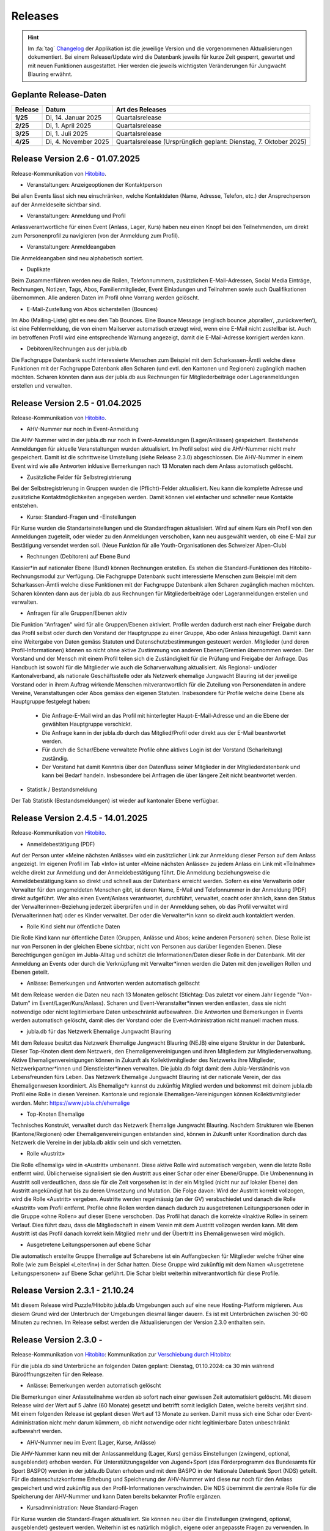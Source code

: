 .. _changelog-news:

=========
Releases
=========


.. hint:: Im :fa:`tag` `Changelog <https://db.jubla.ch/changelog>`_ der Applikation ist die jeweilige Version und die vorgenommenen Aktualisierungen dokumentiert. Bei einem Release/Update wird die Datenbank jeweils für kurze Zeit gesperrt, gewartet und mit neuen Funktionen ausgestattet. Hier werden die jeweils wichtigsten Veränderungen für Jungwacht Blauring erwähnt.


Geplante Release-Daten 
=======================


.. list-table::
   :header-rows: 1
   :stub-columns: 1

   * - Release
     - Datum
     - Art des Releases
   * - 1/25
     - Di, 14. Januar 2025
     - Quartalsrelease
   * - 2/25
     - Di, 1. April 2025
     - Quartalsrelease
   * - 3/25
     - Di, 1. Juli 2025
     - Quartalsrelease
   * - 4/25
     - Di, 4. November 2025
     - Quartalsrelease (Ursprünglich geplant: Dienstag, 7. Oktober 2025)



Release Version 2.6 - 01.07.2025 
=========================================

Release-Kommunikation von `Hitobito <https://mailchi.mp/5c6195cf398c/herbstliche-grsse-von-hitobito-6753281>`_.

- Veranstaltungen: Anzeigeoptionen der Kontaktperson 
Bei allen Events lässt sich neu einschränken, welche Kontaktdaten (Name, Adresse, Telefon, etc.) der Ansprechperson auf der Anmeldeseite sichtbar sind.  

.. image:: ./media/weiteres/changelog/2025-06-26-kontaktperson.png

- Veranstaltungen: Anmeldung und Profil 
Anlassverantwortliche für einen Event (Anlass, Lager, Kurs) haben neu einen Knopf bei den Teilnehmenden, um direkt zum Personenprofil zu navigieren (von der Anmeldung zum Profil).   

.. image:: ./media/weiteres/changelog/2025-06-26-event-personenprofil.png

- Veranstaltungen: Anmeldeangaben 
Die Anmeldeangaben sind neu alphabetisch sortiert. 

- Duplikate 
Beim Zusammenführen werden neu die Rollen, Telefonnummern, zusätzlichen E-Mail-Adressen, Social Media Einträge, Rechnungen, Notizen, Tags, Abos, Familienmitglieder, Event Einladungen und Teilnahmen sowie auch Qualifikationen übernommen. Alle anderen Daten im Profil ohne Vorrang werden gelöscht.  

- E-Mail-Zustellung von Abos sicherstellen (Bounces)  
Im Abo (Mailing-Liste) gibt es neu den Tab Bounces. Eine Bounce Message (englisch bounce ‚abprallen‘, ‚zurückwerfen‘), ist eine Fehlermeldung, die von einem Mailserver automatisch erzeugt wird, wenn eine E-Mail nicht zustellbar ist. Auch im betroffenen Profil wird eine entsprechende Warnung angezeigt, damit die E-Mail-Adresse korrigiert werden kann. 

- Debitoren/Rechnungen aus der jubla.db 
Die Fachgruppe Datenbank sucht interessierte Menschen zum Beispiel mit dem Scharkassen-Ämtli welche diese Funktionen mit der Fachgruppe Datenbank allen Scharen (und evtl. den Kantonen und Regionen) zugänglich machen möchten. Scharen könnten dann aus der jubla.db aus Rechnungen für Mitgliederbeiträge oder Lageranmeldungen erstellen und verwalten. 




Release Version 2.5 - 01.04.2025 
=========================================

Release-Kommunikation von `Hitobito <https://mailchi.mp/7e7ea5cf2fea/herbstliche-grsse-von-hitobito-6752105>`_.


- AHV-Nummer nur noch in Event-Anmeldung  
Die AHV-Nummer wird in der jubla.db nur noch in Event-Anmeldungen (Lager/Anlässen) gespeichert. Bestehende Anmeldungen für aktuelle Veranstaltungen wurden aktualisiert. Im Profil selbst wird die AHV-Nummer nicht mehr gespeichert. Damit ist die schrittweise Umstellung (siehe Release 2.3.0) abgeschlossen. Die AHV-Nummer in einem Event wird wie alle Antworten inklusive Bemerkungen nach 13 Monaten nach dem Anlass automatisch gelöscht.

- Zusätzliche Felder für Selbstregistrierung 
Bei der Selbstregistrierung in Gruppen wurden die (Pflicht)-Felder aktualisiert. Neu kann die komplette Adresse und zusätzliche Kontaktmöglichkeiten angegeben werden. Damit können viel einfacher und schneller neue Kontakte entstehen. 

- Kurse: Standard-Fragen und -Einstellungen 
Für Kurse wurden die Standarteinstellungen und die Standardfragen aktualisiert. Wird auf einem Kurs ein Profil von den Anmeldungen zugeteilt, oder wieder zu den Anmeldungen verschoben, kann neu ausgewählt werden, ob eine E-Mail zur Bestätigung versendet werden soll. (Neue Funktion für alle Youth-Organisationen des Schweizer Alpen-Club)  

- Rechnungen (Debitoren) auf Ebene Bund 
Kassier*in auf nationaler Ebene (Bund) können Rechnungen erstellen. Es stehen die Standard-Funktionen des Hitobito-Rechnungsmodul zur Verfügung. Die Fachgruppe Datenbank sucht interessierte Menschen zum Beispiel mit dem Scharkassen-Ämtli welche diese Funktionen mit der Fachgruppe Datenbank allen Scharen zugänglich machen möchten. Scharen könnten dann aus der jubla.db aus Rechnungen für Mitgliederbeiträge oder Lageranmeldungen erstellen und verwalten. 

- Anfragen für alle Gruppen/Ebenen aktiv 
Die Funktion "Anfragen" wird für alle Gruppen/Ebenen aktiviert. Profile werden dadurch erst nach einer Freigabe durch das Profil selbst oder durch den Vorstand der Hauptgruppe zu einer Gruppe, Abo oder Anlass hinzugefügt. Damit kann eine Weitergabe von Daten gemäss Statuten und Datenschutzbestimmungen gesteuert werden. Mitglieder (und deren Profil-Informationen) können so nicht ohne aktive Zustimmung von anderen Ebenen/Gremien übernommen werden. Der Vorstand und der Mensch mit einem Profil teilen sich die Zuständigkeit für die Prüfung und Freigabe der Anfrage. Das Handbuch ist sowohl für die Mitglieder wie auch die Scharverwaltung aktualisiert.  
Als Regional- und/oder Kantonalverband, als nationale Geschäftsstelle oder als Netzwerk ehemalige Jungwacht Blauring ist der jeweilige Vorstand oder in ihrem Auftrag wirkende Menschen mitverantwortlich für die Zuteilung von Personendaten in andere Vereine, Veranstaltungen oder Abos gemäss den eigenen Statuten. Insbesondere für Profile welche deine Ebene als Hauptgruppe festgelegt haben: 
  - Die Anfrage-E-Mail wird an das Profil mit hinterlegter Haupt-E-Mail-Adresse und an die Ebene der gewählten Hauptgruppe verschickt.
  - Die Anfrage kann in der jubla.db durch das Mitglied/Profil oder direkt aus der E-Mail beantwortet werden.  
  - Für durch die Schar/Ebene verwaltete Profile ohne aktives Login ist der Vorstand (Scharleitung) zuständig.  
  - Der Vorstand hat damit Kenntnis über den Datenfluss seiner Mitglieder in der Mitgliederdatenbank und kann bei Bedarf handeln. Insbesondere bei Anfragen die über längere Zeit nicht beantwortet werden. 

- Statistik / Bestandsmeldung 
Der Tab Statistik (Bestandsmeldungen) ist wieder auf kantonaler Ebene verfügbar. 



Release Version 2.4.5 - 14.01.2025 
=========================================

Release-Kommunikation von `Hitobito <https://mailchi.mp/6fef1e179c10/herbstliche-grsse-von-hitobito-6750902>`_.


- Anmeldebestätigung (PDF)
Auf der Person unter «Meine nächsten Anlässe» wird ein zusätzlicher Link zur Anmeldung dieser Person auf dem Anlass angezeigt. Im eigenen Profil im Tab «Info» ist unter «Meine nächsten Anlässe» zu jedem Anlass ein Link mit «Teilnahme» welche direkt zur Anmeldung und der Anmeldebestätigung führt. Die Anmeldung beziehungsweise die Anmeldebestätigung kann so direkt und schnell aus der Datenbank erreicht werden. 
Sofern es eine Verwalterin oder Verwalter für den angemeldeten Menschen gibt, ist deren Name, E-Mail und Telefonnummer in der Anmeldung (PDF) direkt aufgeführt. Wer also einen Event/Anlass verantwortet, durchführt, verwaltet, coacht oder ähnlich, kann den Status der Verwalterinnen-Beziehung jederzeit überprüfen und in der Anmeldung sehen, ob das Profil verwaltet wird (Verwalterinnen hat) oder es Kinder verwaltet. Der oder die Verwalter*in kann so direkt auch kontaktiert werden. 


- Rolle Kind sieht nur öffentliche Daten
Die Rolle Kind kann nur öffentliche Daten (Gruppen, Anlässe und Abos; keine anderen Personen) sehen. Diese Rolle ist nur von Personen in der gleichen Ebene sichtbar, nicht von Personen aus darüber liegenden Ebenen. Diese Berechtigungen genügen im Jubla-Alltag und schützt die Informationen/Daten dieser Rolle in der Datenbank. Mit der Anmeldung an Events oder durch die Verknüpfung mit Verwalter*innen werden die Daten mit den jeweiligen Rollen und Ebenen geteilt.

- Anlässe: Bemerkungen und Antworten werden automatisch gelöscht 
Mit dem Release werden die Daten neu nach 13 Monaten gelöscht (Stichtag: Das zuletzt vor einem Jahr liegende "Von-Datum" im Event/Lager/Kurs/Anlass). Scharen und Event-Veranstalter*innen werden entlasten, dass sie nicht notwendige oder nicht legitimierbare Daten unbeschränkt aufbewahren. Die Antworten und Bemerkungen in Events werden automatisch gelöscht, damit dies der Vorstand oder die Event-Administration nicht manuell machen muss. 


- jubla.db für das Netzwerk Ehemalige Jungwacht Blauring
Mit dem Release besitzt das Netzwerk Ehemalige Jungwacht Blauring (NEJB) eine eigene Struktur in der Datenbank. Dieser Top-Knoten dient dem Netzwerk, den Ehemaligenvereinigungen und ihren Mitgliedern zur Mitgliederverwaltung. Aktive Ehemaligenvereinigungen können in Zukunft als Kollektivmitglieder des Netzwerks ihre Mitglieder, Netzwerkpartner*innen und Dienstleister*innen verwalten. Die jubla.db folgt damit dem Jubla-Verständnis von Lebensfreunden fürs Leben. Das Netzwerk Ehemalige Jungwacht Blauring ist der nationale Verein, der das Ehemaligenwesen koordiniert. Als Ehemalige*r kannst du zukünftig Mitglied werden und bekommst mit deinem jubla.db Profil eine Rolle in diesen Vereinen. Kantonale und regionale Ehemaligen-Vereinigungen können Kollektivmitglieder werden. Mehr: https://www.jubla.ch/ehemalige

- Top-Knoten Ehemalige 
Technisches Konstrukt, verwaltet durch das Netzwerk Ehemalige Jungwacht Blauring.  Nachdem Strukturen wie Ebenen (Kantone/Regionen) oder Ehemaligenvereinigungen entstanden sind, können in Zukunft unter Koordination durch das Netzwerk die Vereine in der jubla.db aktiv sein und sich vernetzten.    

- Rolle «Austritt» 
Die Rolle «Ehemalig» wird in «Austritt» umbenannt. Diese aktive Rolle wird automatisch vergeben, wenn die letzte Rolle entfernt wird. Üblicherweise signalisiert sie den Austritt aus einer Schar oder einer Ebene/Gruppe.  
Die Umbenennung in Austritt soll verdeutlichen, dass sie für die Zeit vorgesehen ist in der ein Mitglied (nicht nur auf lokaler Ebene) den Austritt angekündigt hat bis zu deren Umsetzung und Mutation.  
Die Folge davon: Wird der Austritt korrekt vollzogen, wird die Rolle «Austritt» vergeben. Austritte werden regelmässig (an der GV) verabschiedet und danach die Rolle «Austritt» vom Profil entfernt. Profile ohne Rollen werden danach dadurch zu ausgetretenen Leitungspersonen oder in die Gruppe «ohne Rollen» auf dieser Ebene verschoben.  Das Profil hat danach die korrekte «Inaktive Rolle» in seinem Verlauf. Dies führt dazu, dass die Mitgliedschaft in einem Verein mit dem Austritt vollzogen werden kann. Mit dem Austritt ist das Profil danach korrekt kein Mitglied mehr und der Übertritt ins Ehemaligenwesen wird möglich.   

- Ausgetretene Leitungspersonen auf ebene Schar 
Die automatisch erstellte Gruppe Ehemalige auf Scharebene ist ein Auffangbecken für Mitglieder welche früher eine Rolle (wie zum Beispiel «Leiter/in») in der Schar hatten. Diese Gruppe wird zukünftig mit dem Namen «Ausgetretene Leitungspersonen» auf Ebene Schar geführt. Die Schar bleibt weiterhin mitverantwortlich für diese Profile.  



Release Version 2.3.1 - 21.10.24
=========================================

Mit diesem Release wird Puzzle/Hitobito jubla.db Umgebungen auch auf eine neue Hosting-Platform migrieren. Aus diesem Grund wird der Unterbruch der Umgebungen diesmal länger dauern. Es ist mit Unterbrüchen zwischen 30-60 Minuten zu rechnen. Im Release selbst werden die Aktualisierungen der Version 2.3.0 enthalten sein.



Release Version 2.3.0 - 
=========================================

Release-Kommunikation von `Hitobito <https://mailchi.mp/8fc1d655db7e/herbstliche-grsse-von-hitobito-6749548>`_:
Kommunikation zur `Verschiebung durch Hitobito <https://mailchi.mp/6e6434ecd597/herbstliche-grsse-von-hitobito-6749780>`_:


.. Achtung:: :fa:`bug` Beim Hitobito Release 2.3.0 geplant auf den Di, 01. Oktober sind unerwartete Komplikationen bei der Datenmigration aufgetreten. Der Release wurde abgebrochen und die jubla.db auf die ursprüngliche Version zurückgesetzt. Veränderungen wie Mutationen oder Anmeldungen im Zeitraum vom Dienstag, 1. Oktober zwischen 14:00 Uhr und 15:15 Uhr gingen dabei verloren. Alle Jublasurium-Anmeldungen wurden rekonstruiert und die betroffenen Scharen direkt informiert.



Für die jubla.db sind Unterbrüche an folgenden Daten geplant:
Dienstag, 01.10.2024: ca 30 min während Büroöffnungszeiten für den Release.


- Anlässe: Bemerkungen werden automatisch gelöscht 
Die Bemerkungen einer Anlassteilnahme werden ab sofort nach einer gewissen Zeit automatisiert gelöscht. Mit diesem Release wird der Wert auf 5 Jahre (60 Monate) gesetzt und betrifft somit lediglich Daten, welche bereits verjährt sind. Mit einem folgenden Release ist geplant diesen Wert auf 13 Monate zu senken. Damit muss sich eine Schar oder Event-Administration nicht mehr darum kümmern, ob nicht notwendige oder nicht legitimierbare Daten unbeschränkt aufbewahrt werden.  

 
- AHV-Nummer neu im Event (Lager, Kurse, Anlässe) 
Die AHV-Nummer kann neu mit der Anlassanmeldung (Lager, Kurs) gemäss Einstellungen (zwingend, optional, ausgeblendet) erhoben werden.   
Für Unterstützungsgelder von Jugend+Sport (das Förderprogramm des Bundesamts für Sport BASPO) werden in der jubla.db Daten erhoben und mit dem BASPO in der Nationale Datenbank Sport (NDS) geteilt. Für die datenschutzkonforme Erhebung und Speicherung der AHV-Nummer wird diese nur noch für den Anlass gespeichert und wird zukünftig aus den Profil-Informationen verschwinden. Die NDS übernimmt die zentrale Rolle für die Speicherung der  AHV-Nummer und kann Daten bereits bekannter Profile ergänzen.  

 
- Kursadmninistration: Neue Standard-Fragen 
Für Kurse wurden die Standard-Fragen aktualisiert. Sie können neu über die Einstellungen (zwingend, optional, ausgeblendet) gesteuert werden. Weiterhin ist es natürlich möglich, eigene oder angepasste Fragen zu verwenden. In bestehenden Kursen wird empfohlen, die zusätzlichen Standard-Fragen auszublenden und die bestehenden Fragen nicht zu löschen, um die Antworten der angemeldeten Profile nicht zu verliehren. 




Release Version 2.2.0/2.1.5 - 02.07.2024
=========================================

Release-Kommunikation von `Hitobito <https://mailchi.mp/970967e0bb60/herbstliche-grsse-von-hitobito-6748370>`_:

- Adresse, Hausnummer, zusätzliche Adresszeile
Neu gibt es zwei separate Felder für die Strasse und die Hausnummer (früher Adresse, neu Zahlungsverkehrsstandard ISO20022). Diese Änderung geht bei den meisten Adressen automatisch. Es kann Aunsahmen gehen, in denen das Profil manuell aktualisert werden muss. Im Feld zusätzliche Adresszeile können zusätzliche Adressangaben untergebracht werden. 
Es wird empfohlen, sowohl das Feld **Strasse wie auch die Hausnummer als Pflichtfeld** für Events (Kurse, Lager, Veranstaltungen, NDS-Import) oder Mitgleiderverwaltung/Zahlungsiformationen festzulegen.   

- Haushalt
Profile (und deren Adressen) können in einem Haushalt im Tab "Info" von einem Profil zusammengefasst werden. So können Haushalte/Familien usw. insbesondere bei Birefversänden effizienter angeschrieben werden. 

- Personenfilter
Der Personenfilter kann neu etliche neue Filtermöglichkeiten in denen Rollen, Qualifikationen und deren Status (gültig, ungültig, reaktivierbar, etc.) möglich ist.

- Anhänge (PDF) für Anlass-Teilnehmende
Bei Anhängen zu Events (Anlass, Kurs, Lager) kann neu definiert werden, für wen diese sichtbar sein sollen. Sie können für das Leitungsteam, das Leitungsteam & Teilnehmende, oder Global für alle sichtbar sein. 

- Kontaktrelevanz von Fachgruppen-Mitglieder
Kontaktrelevanz gilt weiterhin für Vorstand-Aufgaben und deren Rollen. Einzig die Mitglieder von Fachgruppen der nationalen Ebene sollen (weiterhin) Kontaktrelevanz (:contact_data) haben, da sie auch als Mitglieder dieser Fachgruppe gegenüber dem Verband auftreten und somit in diesem Kontext eine Vorstand-Aufgabe innehaben. Mitglieder von nationalen Fachgruppen sollen sich als als kontaktrelevant markiert, mit allen anderen Menschen mit kontaktrelevanten Rollen sehen und mit ihnen im Austausch stehen können. Mitglieder in Fachgruppen werden durch den Vorstand gegenüber dem Verband vertreten und vernetzt.

- Sichtbarkeit “Schwestergruppen”
Die Sichtbarkeit (Exportierbarkeit) von “Schwestergruppen” (Scharen in der gleichen Region) wurde gemäss geltenden Statuten und Datenschutzbestimmungen angepasst und den Rollen und Berechtigungen (Hitobito Standard) angepasst. Wie bisher ist jeweils die übergeordnete Ebene für die Koordination der darunterliegenden Gruppen/Ebenen zuständig. Scharen finden in Handbuch Informationen, wie eigenständige Scharen (zum Beispiel Jungwacht und Blauring) einen gemeinsamen Anlass oder zusammen Mitglieder in beiden Vereinen verwalten können. 

- Nextcloud
Die technische Grundfunktion wurde erweitert, damit eine Nextcloud-Instanz die Eben und Rolle mit einem Login mitgibt. Auf Seiten Nextcloud können diese Informationen für Berechtigungen und Rollen genutzt werden. (Produktiver Einsatz noch nicht empfohlen).



Release Version 2.1.0 - 02.04.2024
===================================

Release-Kommunikation von `Hitobito <https://mailchi.mp/7bb30adab153/herbstliche-grsse-von-hitobito-6719867>`_:

- Geschlecht
Die Geschlechteroptionen in unserer Datenbank: In der jubla.db stehen drei Geschlechteroptionen zur Auswahl: weitere/kein, weiblich und männlich. Mehr dazu: https://jubladb-handbuch.readthedocs.io/de/latest/qa.html#geschlecht-gender

- Datenschutzerklärung
Der Text für die Datenschutzerklärung und Consent in der jubla.db wurde angepasst. Jede Schar/Gruppe kann bei Bedarf ihre eigenen Besimmungen in den Seiten-Informationen hinterlegen.

- Hauptgruppe (für Profil)
Die Hauptgruppe für aktive Rollen im Profil kann wieder gesetz werden und wird wieder mit dem Stern-Symbol im Profil angezeigt.

- Event-Bemerkungen 
Das Feld Bemerkungen (Allgemeines, Gesundheitsinformationen, Allergien, usw.) in Anlässen/Lagern/etc. kann neu in der Spaltenauswahl angezeigt und exportiert werden.

- Qualifikationen
Qualifikationen werden neu zusätzlich im Verlauf einer Person aufgeführt. Qualifikationsarten haben neu eine Einstellung für erforderliche Ausbildungstage, welche für eine erfolgreiche Verlängerung erreicht werden müssen.

- Abos
Auf Abos gibt es neu die Option, dass nur definierte Personen sich selbst für ein Abo an- oder abmelden können. Auch gibt es die Option zu definieren, ob nur eine an- oder nur abmeldung möglich ist. Es wird empfohlen, seine Abos zu überprüfen und entsprechend zu aktualisieren oder nicht mehr verwendete Abos zu löschen.

- Kurse
Ist bei Kursen die Freigabe aktiviert, werden E-Mails an den Scharleiter wieder korrekt versendet.


Release Version 2.0 (1.30) - 09.01.2024
========================================

Release-Kommunikation von `Hitobito <https://mailchi.mp/4e0e63733071/herbstliche-grsse-von-hitobito-6685199>`_:

- Elternzugang
Seit dem Release ist die technische Grundlage bereit um in der Datenbank Eltern oder Erziehungsberechtigte so zu erfassen, dass sie Zugriff auf ihre Kinder haben. Dank dieser Funktion ist eine Einsicht in die Daten der Kinder und deren Anmeldung zu Anlässen, Kursen und Lagern möglich. Eltern benötigen ab jetzt nur ein Profil (und eine E-Mail-Adresse), um mehrere Kinder verwalten zu können.

- Nextcloud
Die jubla.db besitzt nund die technische Grundfunktion, damit sich Profile aus der Datenbank direkt in eine Nextcloud-Instanz im Besitz einer Ebene (Schar/Verein) anmelden kann. 

- Frontend-Toolkit Bootstrap 5
Das Frontend-Toolkit Bootstrap wurde von der Version 2 auf 5 aktualisiert. Die Darstellung (Frontend) der Applikation profitiert davon.

- Ruby 3.0
Mit diesem Release erfolgt ein Upgrade auf Ruby 3.0. Es hat keinen Einfluss auf das Verhalten oder Funktionen der jubla.db, ist eber für die Sicherheit und Zukunftskompatibilität wichtig.

- Gruppen/Schar-Tab "Einstellungen" 
Der Tab "Einstellungen" auf Ebene Schar/Kanton/etc. wurde entfernt und die Optionen (Briefe/SMS-Provider) sind neu in der Bearbeitungsansicht der Gruppe unter dem Tab "Abos". 

- Seite für Selbstregistrierung
Neu gibt es für die Schar (Gruppen) mit aktivierter Selbstregistrierung eine Seite, über welche sich auch eingeloggte Personen in der Gruppe einschreiben können. Menschen ohne Profil wird weiterhin die bisherige Seite für eine externe Registrierung angezeigt.

- Zugriffs Ansicht im Tab Sicherheit
Der Sicherheits-Tab eines Profil kann neu die Gruppen und Rollen auflisten, welche Zugriff auf einem haben.

- Abos einfacher zuweisen
Auf der Personen-Listenansicht können neu via Multiselekt Personen als Abonnenten einem Abo hinzugefügt werden. Abos können so einfacher und schneller erstellt oder verwaltet werden.

- Datenschutzerklärung pro Ebene 
Neu kann auf einer Ebene eine Datenschutzerklärung (DSE) hinterlegt werden. Diese muss, falls vorhanden, bei der Selbstregistrierung, dem Anmelden bei einem Anlass/Kurs oder dem Hinzufügen einer Person auf einer Gruppe akzeptiert werden um fortzufahren. Informationen zum Datenschutz im jubla.netz: https://jubla.atlassian.net/l/cp/FgNbRw1v 

- Export gemäss BSV-Regeln
Der BSV-Export berücksichtigt jetzt gemäss den neuen BSV-Regeln alle Personen unter 30 Jahren (statt wie zuvor nur zwischen 17 und 30 Jahren).



Release Version 1.28 - 15.11.2022
==================================

- Kursfilter
In der Kursübersicht in der Datenbank können die Kurse neu gefiltert werden. Standardmässig werden die Kurse des eigenen Kantons und der nationalen Ebene angezeigt. Die ausserkantonalen Kurse sind via DropDown auffindbar, die Suche nach alternativen Kursangeboten wird einfacher. Wer den Kurs durchführt, ist neu in der Übersicht direkt sichtbar. Weiterhin ist die Sichtbarkeit von Kursen und Veranstaltungen über die Option "Anlass ist für die ganze Datenbank sichtbar" einstellbar.

- J+S Reaktivierung von Qualifikationen
Das Bundesamt für Sport BASPO hat Änderungen an der Reaktivierung von Qualifikationen vorgenommen, der Status “weggefallen archiviert” wurde aufgehoben (Siehe hier). Die Datenbank kommt nun mit diesen neuen Bedingungen zurecht. Die Vorbedingungen einer Kursart können deshalb neu als "Muss gültig sein" oder "Muss gültig oder weggefallen sein" deklariert werden. Wenn die Vorbedingung gültig sein muss, verhält es sich wie bisher, bei gültig oder weggefallen muss der*die Teilnehmer*in die Qualifikation der Vorbedingung besitzen oder jemals besessen haben. Dies gilt unabhängig von der Gültigkeit oder Reaktivierbarkeit der besagten Qualifikation.

- Rollen in Kursen und deren Qualifikationsverlängerung (NDS)
Im Dezember 2022 wird die neue Nationale Datenbank für Sport (NDS) ihren Betrieb aufnehmen. Für die korrekte Übertragung der Qualifikationsverlängerungen sind nun Anpassungen an den Rollen notwendig. Die Rolle «Kurshelfer*in» ist neu für Personen vorgesehen, welche mindestens 6h Kadertätigkeit ausüben. Die Rolle «Referent*in» für weniger als 6h Kadertätigkeit. Im Bereich «Qualifikationen» sind deshalb neu nebst Hauptleitung und Leitung auch «Helfer*innen» aufgeführt. Ihnen können nun auch die Qualifikationen verlängert werden. 

- Berechtigungen der Rolle Coach angepasst
Die Rolle «Coach» kann neu neben der Hauptleitung (Lagerleitung) und Leitung ebenfalls die Lager-Teilnehmenden-Liste exportieren (CSV Datei SPORTdb/NDS) und gemäss Vorgaben verwenden. 

- Wer ist wo im Lager
Die kantonalen/regionalen Arbeitsstellen und die nationale Geschäftsstelle haben über ein neues Modul “Lager” eine Übersicht über die Lager in ihrer jeweiligen Ebene, sofern das Lager als “sichtbar” angelegt wurde. Die Möglichkeit zur Koordination oder Unterstützung wird so unterstützt. 

- Personentab Sicherheit
Berechtigte Personen, wie zum Beispiel die Scharleitung, können den Personentab für Sicherheit und Datenschutz verwenden.



Release Version 1.27 - 12.07.2022
==================================

- Gruppen-Kalender 
In den Einstellungen jeder Gruppe lassen sich neu Kalender-Feeds einrichten. So können Anlässe, Kurse, Jahrespläne etc. im eigenen Kalender (z.B. in deinem Smartphone-Kalender oder im Outlook) eingebunden werden. Das Smartphone oder die Applikation muss dazu die Funktion «Importieren oder Abonnieren eines Kalenders per URL» haben. 
Rollen mit Start- und Enddatum 
Rollen können beim Erstellen und Editieren neu ein Start- und Enddatum erhalten. In der Zukunft liegende Daten passen dann die Rolle automatisch an. Beim Planen darauf achten, dass eine Person nicht ungewollt alle Rollen verliert. Siehe auch jubla.db-Erweiterung für Ehemalige. 

- Anlässe 
Kontaktpersonen können sich über neue Anmeldungen per E-Mail benachrichtigen lassen. Die Option kann in den Einstellungen für einen Termin aktiviert werden. Hier lassen sich auch neu Tags für Anlässe, Kurse oder Lager setzten. 

- Sicherheit 
Der persönliche Zugang zur Datenbank kann optional mit einem «Time-based One-Time Password» (TOTP/2FA) zusätzlich geschützt werden. Apps wie FreeOTP von Red Hat (OpenSource), google Authenticator oder Microsoft Authenticator können den zusätzlichen Zahlencode für das Login generieren. Sichere deine Zugangsdaten so, dass du beim Verlust deines Smartphones den Zugang zur Datenbank nicht verlierst.  
Die Haupt-E-Mail-Adresse (wird als Login verwendet) muss zukünftig bei Änderungen bestätigt werden.  


Release Version 1.26 - 07.12.2021
=================================

- Verlängerung der Qualifikationen parallel zu J+S
Die ausserordentliche Verlängerung der Einsatzberechtigung von J+S-Leiter*innen wird in der Datenbank bei den betroffenen Personen auf «gültig bis 31.12.2022» mutiert.

- Passwort-Richtlinie gemäss aktuellen Empfehlungen 
Bestehende Passwörter bleiben unverändert gültig. Neue Passwörter müssen mindestens 12 Zeichen lang sein. Weiterhin werden keine Vorgaben für Zahlen, Sonderzeichen, Gross- und Kleinschreibung gemacht.

- Kursfilter für Kursansicht 
Neu können Kurse zusätzlich nach verschiedenen Kriterien wie Datum, Gruppen, Kursart, Kurskategorie oder freien Plätzen gesucht werden.

- Sichtbarkeit von Anlässen / Kursen / Lagern 
Anlässe, Kurse und Lager sind neu ans Berechtigungssystem der Benutzer*innen angeglichen und nicht mehr für alle sichtbar. Bei Bedarf kann ein Anlass weiterhin für die ganze Datenbank sichtbar gemacht werden.

- Einladungen zu Anlässen & Lagern in der Datenbank 
Neu sind Einladungen zu Anlässen und Lagern möglich. Die eingeladene Person sieht dann auf der Info-Seite des entsprechenden Events eine Auswahl, um sich an- oder abzumelden. 

- Teilnehmersichtbarkeit: Gegenseitige Sichtbarkeit von Teilnehmer*innen von Anlässen 
Neu kann für jeden Anlass, jeden Kurs und jedes Lager separat konfiguriert werden, ob sich die angemeldeten Teilnehmer*innen gegenseitig sehen. (Standardmässig ist die Sichtbarkeit deaktiviert)
Du hast Fragen oder kommst du nicht weiter? Dann melde dich bei deiner kantonalen/regionalen Arbeitsstelle. 
